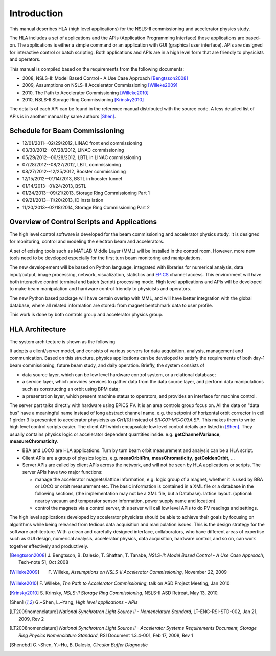 Introduction
=============

This manual describes HLA (high level applications) for the NSLS-II
commissioning and accelerator physics study.

The HLA includes a set of applications and the APIs (Application
Programming Interface) those applications are based-on. The applications
is either a simple command or an application with GUI (graphical user
interface). APIs are designed for interactive control or batch
scripting. Both applications and APIs are in a high level form that are
friendly to physicists and operators.

This manual is compiled based on the requirements from the following
documents:

- 2008, NSLS-II: Model Based Control - A Use Case Approach [Bengtsson2008]_
- 2009, Assumptions on NSLS-II Accelerator Commissioning [Willeke2009]_
- 2010, The Path to Accelerator Commissioning [Willeke2010]_
- 2010, NSLS-II Storage Ring Commissioning [Krinsky2010]_

The details of each API can be found in the reference manual distributed
with the source code. A less detailed list of APIs is in
another manual by same authors [Shen]_.

Schedule for Beam Commissioning
-------------------------------

- 12/01/2011--02/29/2012, LINAC front end commissioning
- 03/30/2012--07/28/2012, LINAC commissioning
- 05/29/2012--06/28/2012, LBTL in LINAC commissioning
- 07/28/2012--08/27/2012, LBTL commissioning
- 08/27/2012--12/25/2012, Booster commissioning
- 12/15/2012--01/14/2013, BSTL in booster tunnel
- 01/14/2013--01/24/2013, BSTL
- 01/24/2013--09/21/2013, Storage Ring Commissioning Part 1
- 09/21/2013--11/20/2013, ID installation
- 11/20/2013--02/18/2014, Storage Ring Commissioning Part 2


Overview of Control Scripts and Applications
---------------------------------------------

The high level control software is developed for the beam commissioning
and accelerator physics study. It is designed for monitoring, control and
modeling the electron beam and accelerators.

A set of existing tools such as MATLAB Middle Layer (MML) will be
installed in the control room. However, more new tools need to be
developed especially for the first turn beam monitoring and manipulations.

The new developement will be based on Python language, integrated with
libraries for numerical analysis, data input/output, image processing,
network, visualization, statistics and EPICS_ channel access. This environment
will have both interactive control terminal and batch (script) processing
mode. High level applications and APIs will be developed to make beam
manipulation and hardware control friendly to physicists and operators.

The new Python based package will have certain overlap with MML, and will
have better integration with the global database, where all related
information are stored: from magnet bentchmark data to user profile.

This work is done by both controls group and accelerator physics group.

.. _EPICS: http://www.aps.anl.gov/epics

HLA Architecture
--------------------

The system architecture is shown as the following

.. image:: _static/hla_arch.png

It adopts a client/server model, and consists of various servers for data
acquisition, analysis, management and communication. Based on this
structure, physics applications can be developed to satisfy the
requirements of both day-1 beam commissioning, future beam study, and
daily operation.  Briefly, the system consists of

- data source layer, which can be low level hardware control system, or a
  relational database;
- a service layer, which provides services to gather data from the data
  source layer, and perform data manipulations such as constructing an
  orbit using BPM data;
- a presentation layer, which present machine status to operators, and
  provides an interface for machine control.


The server part talks directly with hardware using EPICS PV. It is an area
controls group focus on. All the data on "data bus" have a meaningful
name instead of long abstract channel name. e.g. the setpoint of
horizontal orbit corrector in cell 1 girder 3 is presented to accelerator
physicists as *CH1[0]* instead of *SR:C01-MG:G03A.SP*. This makes them to
write high level control scripts easier. The client API which encapsulate
low level control details are listed in [Shen]_. They usually contains
physics logic or accelerator dependent quantities
inside. e.g. **getChannelVariance**, **measureChromaticity**.

- BBA and LOCO are HLA applications. Turn by turn beam orbit
  measurement and analysis can be a HLA script.
- Client APIs are a group of physics logics, e.g. **measOrbitRm**,
  **measChromaticity**, **getGoldenOrbit**, ...
- Server APIs are called by client APIs across the network, and will
  not be seen by HLA applications or scripts. The server APIs have two
  major functions:
  
  - manage the accelerator magnets/lattice information, e.g. logic
    group of a magnet, whether it is used by BBA or LOCO or orbit
    measurement etc. The basic information is contained in a XML file or a
    database in the following sections, (the implementation may not be a
    XML file, but a Database). lattice layout. (optional: nearby vacuum
    and temperator sensor information, power supply name and location)
  - control the magnets via a control server, this server will call
    low level APIs to do PV readings and settings.

The high level applications developed by accelerator physicists should
be able to achieve their goals by focusing on algorithms while being
released from tedious data acquisition and manipulation issues. This
is the design strategy for the software architecture. With a clean and
carefully designed interface, collaborators, who have different areas
of expertise such as GUI design, numerical analysis, accelerator
physics, data acquisition, hardware control, and so on, can work
together effectively and productively.


.. [Bengtsson2008] J. Bengtsson, B. Dalesio, T. Shaftan, T. Tanabe,
   *NSLS-II: Model Based Control - A Use Case Approach*, Tech-note 51, Oct
   2008
.. [Willeke2009] F. Willeke, *Assumptions on NSLS-II Accelerator Commissioning*, November 22, 2009
.. [Willeke2010] F. Willeke, *The Path to Accelerator
    Commissioning*, talk on ASD Project Meeting, Jan 2010
.. [Krinsky2010] S. Krinsky, *NSLS-II Storage Ring
    Commissioning*, NSLS-II ASD Retreat, May 13, 2010.
.. [Shen] G.~Shen, L.~Yang, *High level applications -
    APIs*
.. [LT2009nomenclature] *National Synchrotron Light Source II
    - Nomenclature Standard*, LT-ENG-RSI-STD-002, Jan 21, 2009, Rev 2
.. [LT2008nomenclature] *National Synchrotron Light Source II
    - Accelerator Systems Requirements Document, Storage Ring Physics
    Nomenclature Standard*, RSI Document 1.3.4-001, Feb 17, 2008, Rev 1
.. [Shencbd] G.~Shen, Y.~Hu, B. Dalesio, *Circular Buffer
    Diagnostic*

